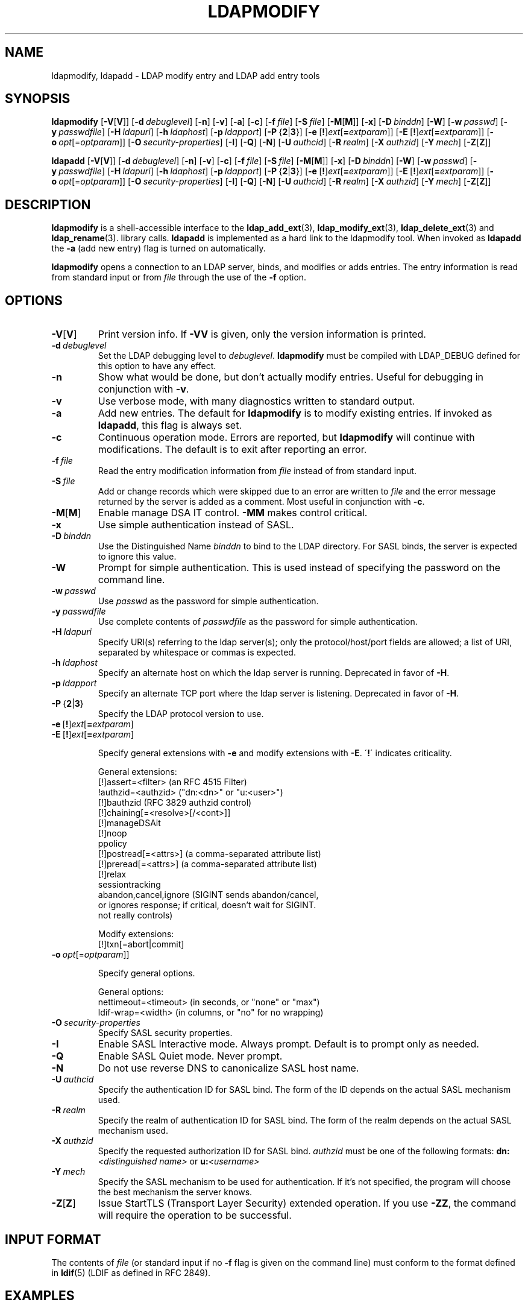 .lf 1 stdin
.TH LDAPMODIFY 1 "2015/06/21" "OpenLDAP 2.4.41"
.\" $OpenLDAP$
.\" Copyright 1998-2015 The OpenLDAP Foundation All Rights Reserved.
.\" Copying restrictions apply.  See COPYRIGHT/LICENSE.
.SH NAME
ldapmodify, ldapadd \- LDAP modify entry and LDAP add entry tools
.SH SYNOPSIS
.B ldapmodify
[\c
.BR \-V [ V ]]
[\c
.BI \-d \ debuglevel\fR]
[\c
.BR \-n ]
[\c
.BR \-v ]
[\c
.BR \-a ]
[\c
.BR \-c ]
[\c
.BI \-f \ file\fR]
[\c
.BI \-S \ file\fR]
[\c
.BR \-M [ M ]]
[\c
.BR \-x ]
[\c
.BI \-D \ binddn\fR]
[\c
.BR \-W ]
[\c
.BI \-w \ passwd\fR]
[\c
.BI \-y \ passwdfile\fR]
[\c
.BI \-H \ ldapuri\fR]
[\c
.BI \-h \ ldaphost\fR]
[\c
.BI \-p \ ldapport\fR]
[\c
.BR \-P \ { 2 \||\| 3 }]
[\c
.BR \-e \ [ ! ] \fIext\fP [ =\fIextparam\fP ]]
[\c
.BR \-E \ [ ! ] \fIext\fP [ =\fIextparam\fP ]]
[\c
.BI \-o \ opt \fR[= optparam \fR]]
[\c
.BI \-O \ security-properties\fR]
[\c
.BR \-I ]
[\c
.BR \-Q ]
[\c
.BR \-N ]
[\c
.BI \-U \ authcid\fR]
[\c
.BI \-R \ realm\fR]
[\c
.BI \-X \ authzid\fR]
[\c
.BI \-Y \ mech\fR]
[\c
.BR \-Z [ Z ]]
.LP
.B ldapadd
[\c
.BR \-V [ V ]]
[\c
.BI \-d \ debuglevel\fR]
[\c
.BR \-n ]
[\c
.BR \-v ]
[\c
.BR \-c ]
[\c
.BI \-f \ file\fR]
[\c
.BI \-S \ file\fR]
[\c
.BR \-M [ M ]]
[\c
.BR \-x ]
[\c
.BI \-D \ binddn\fR]
[\c
.BR \-W ]
[\c
.BI \-w \ passwd\fR]
[\c
.BI \-y \ passwdfile\fR]
[\c
.BI \-H \ ldapuri\fR]
[\c
.BI \-h \ ldaphost\fR]
[\c
.BI \-p \ ldapport\fR]
[\c
.BR \-P \ { 2 \||\| 3 }]
[\c
.BR \-e \ [ ! ] \fIext\fP [ =\fIextparam\fP ]]
[\c
.BR \-E \ [ ! ] \fIext\fP [ =\fIextparam\fP ]]
[\c
.BI \-o \ opt \fR[= optparam \fR]]
[\c
.BI \-O \ security-properties\fR]
[\c
.BR \-I ]
[\c
.BR \-Q ]
[\c
.BR \-N ]
[\c
.BI \-U \ authcid\fR]
[\c
.BI \-R \ realm\fR]
[\c
.BI \-X \ authzid\fR]
[\c
.BI \-Y \ mech\fR]
[\c
.BR \-Z [ Z ]]
.SH DESCRIPTION
.B ldapmodify
is a shell-accessible interface to the
.BR ldap_add_ext (3),
.BR ldap_modify_ext (3),
.BR ldap_delete_ext (3)
and
.BR ldap_rename (3).
library calls.
.B ldapadd
is implemented as a hard link to the ldapmodify tool.  When invoked as
.B ldapadd
the \fB\-a\fP (add new entry) flag is turned on automatically.
.LP
.B ldapmodify
opens a connection to an LDAP server, binds, and modifies or adds entries.
The entry information is read from standard input or from \fIfile\fP through
the use of the \fB\-f\fP option.
.SH OPTIONS
.TP
.BR \-V [ V ]
Print version info.
If \fB\-VV\fP is given, only the version information is printed.
.TP
.BI \-d \ debuglevel
Set the LDAP debugging level to \fIdebuglevel\fP.
.B ldapmodify
must be compiled with LDAP_DEBUG defined for this option to have any effect.
.TP
.B \-n
Show what would be done, but don't actually modify entries.  Useful for
debugging in conjunction with \fB\-v\fP.
.TP
.B \-v
Use verbose mode, with many diagnostics written to standard output.
.TP
.B \-a
Add new entries.  The default for
.B ldapmodify
is to modify existing entries.  If invoked as
.BR ldapadd ,
this flag is always set.
.TP
.B \-c
Continuous operation mode.  Errors are reported, but
.B ldapmodify
will continue with modifications.  The default is to exit after
reporting an error.
.TP
.BI \-f \ file
Read the entry modification information from \fIfile\fP instead of from
standard input.
.TP
.BI \-S \ file
Add or change records which were skipped due to an error are written to \fIfile\fP 
and the error message returned by the server is added as a comment. Most useful in 
conjunction with \fB\-c\fP.
.TP
.BR \-M [ M ]
Enable manage DSA IT control.
.B \-MM
makes control critical.
.TP
.B \-x 
Use simple authentication instead of SASL.
.TP
.BI \-D \ binddn
Use the Distinguished Name \fIbinddn\fP to bind to the LDAP directory.
For SASL binds, the server is expected to ignore this value.
.TP
.B \-W
Prompt for simple authentication.
This is used instead of specifying the password on the command line.
.TP
.BI \-w \ passwd
Use \fIpasswd\fP as the password for simple authentication.
.TP
.BI \-y \ passwdfile
Use complete contents of \fIpasswdfile\fP as the password for
simple authentication.
.TP
.BI \-H \ ldapuri
Specify URI(s) referring to the ldap server(s); only the protocol/host/port
fields are allowed; a list of URI, separated by whitespace or commas
is expected.
.TP
.BI \-h \ ldaphost
Specify an alternate host on which the ldap server is running.
Deprecated in favor of \fB\-H\fP.
.TP
.BI \-p \ ldapport
Specify an alternate TCP port where the ldap server is listening.
Deprecated in favor of \fB\-H\fP.
.TP
.BR \-P \ { 2 \||\| 3 }
Specify the LDAP protocol version to use.
.TP
.BR \-e \ [ ! ] \fIext\fP [ =\fIextparam\fP ]
.TP
.BR \-E \ [ ! ] \fIext\fP [ =\fIextparam\fP ]

Specify general extensions with \fB\-e\fP and modify extensions with \fB\-E\fP.
\'\fB!\fP\' indicates criticality.

General extensions:
.nf
  [!]assert=<filter>    (an RFC 4515 Filter)
  !authzid=<authzid>    ("dn:<dn>" or "u:<user>")
  [!]bauthzid           (RFC 3829 authzid control)
  [!]chaining[=<resolve>[/<cont>]]
  [!]manageDSAit
  [!]noop
  ppolicy
  [!]postread[=<attrs>] (a comma-separated attribute list)
  [!]preread[=<attrs>]  (a comma-separated attribute list)
  [!]relax
  sessiontracking
  abandon,cancel,ignore (SIGINT sends abandon/cancel,
  or ignores response; if critical, doesn't wait for SIGINT.
  not really controls)
.fi

Modify extensions:
.nf
  [!]txn[=abort|commit]
.fi
.TP
.BI \-o \ opt \fR[= optparam \fR]]

Specify general options.

General options:
.nf
  nettimeout=<timeout>  (in seconds, or "none" or "max")
  ldif-wrap=<width>     (in columns, or "no" for no wrapping)
.fi
.TP
.BI \-O \ security-properties
Specify SASL security properties.
.TP
.B \-I
Enable SASL Interactive mode.  Always prompt.  Default is to prompt
only as needed.
.TP
.B \-Q
Enable SASL Quiet mode.  Never prompt.
.TP
.B \-N
Do not use reverse DNS to canonicalize SASL host name.
.TP
.BI \-U \ authcid
Specify the authentication ID for SASL bind. The form of the ID
depends on the actual SASL mechanism used.
.TP
.BI \-R \ realm
Specify the realm of authentication ID for SASL bind. The form of the realm
depends on the actual SASL mechanism used.
.TP
.BI \-X \ authzid
Specify the requested authorization ID for SASL bind.
.I authzid
must be one of the following formats:
.BI dn: "<distinguished name>"
or
.BI u: <username>
.TP
.BI \-Y \ mech
Specify the SASL mechanism to be used for authentication. If it's not
specified, the program will choose the best mechanism the server knows.
.TP
.BR \-Z [ Z ]
Issue StartTLS (Transport Layer Security) extended operation. If you use
.B \-ZZ\c
, the command will require the operation to be successful.
.SH INPUT FORMAT
The contents of \fIfile\fP (or standard input if no \fB\-f\fP flag is given on
the command line) must conform to the format defined in
.BR ldif (5)
(LDIF as defined in RFC 2849).
.SH EXAMPLES
Assuming that the file
.B /tmp/entrymods
exists and has the contents:
.LP
.nf
    dn: cn=Modify Me,dc=example,dc=com
    changetype: modify
    replace: mail
    mail: modme@example.com
    \-
    add: title
    title: Grand Poobah
    \-
    add: jpegPhoto
    jpegPhoto:< file:///tmp/modme.jpeg
    \-
    delete: description
    \-
.fi
.LP
the command:
.LP
.nf
    ldapmodify \-f /tmp/entrymods
.fi
.LP
will replace the contents of the "Modify Me" entry's
.I mail
attribute with the value "modme@example.com", add a
.I title
of "Grand Poobah", and the contents of the file "/tmp/modme.jpeg"
as a
.IR jpegPhoto ,
and completely remove the
.I description
attribute.
.LP
Assuming that the file
.B /tmp/newentry
exists and has the contents:
.LP
.nf
    dn: cn=Barbara Jensen,dc=example,dc=com
    objectClass: person
    cn: Barbara Jensen
    cn: Babs Jensen
    sn: Jensen
    title: the world's most famous mythical manager
    mail: bjensen@example.com
    uid: bjensen
.fi
.LP
the command:
.LP
.nf
    ldapadd \-f /tmp/newentry
.fi
.LP
will add a new entry for Babs Jensen, using the values from the
file
.B /tmp/newentry.
.LP
Assuming that the file
.B /tmp/entrymods
exists and has the contents:
.LP
.nf
    dn: cn=Barbara Jensen,dc=example,dc=com
    changetype: delete
.fi
.LP
the command:
.LP
.nf
    ldapmodify \-f /tmp/entrymods
.fi
.LP
will remove Babs Jensen's entry.
.SH DIAGNOSTICS
Exit status is zero if no errors occur.  Errors result in a non-zero
exit status and a diagnostic message being written to standard error.
.SH "SEE ALSO"
.BR ldapadd (1),
.BR ldapdelete (1),
.BR ldapmodrdn (1),
.BR ldapsearch (1),
.BR ldap.conf (5),
.BR ldap (3),
.BR ldap_add_ext (3),
.BR ldap_delete_ext (3),
.BR ldap_modify_ext (3),
.BR ldap_modrdn_ext (3),
.BR ldif (5).
.SH AUTHOR
The OpenLDAP Project <http://www.openldap.org/>
.SH ACKNOWLEDGEMENTS
.lf 1 ./../Project
.\" Shared Project Acknowledgement Text
.B "OpenLDAP Software"
is developed and maintained by The OpenLDAP Project <http://www.openldap.org/>.
.B "OpenLDAP Software"
is derived from University of Michigan LDAP 3.3 Release.  
.lf 406 stdin
